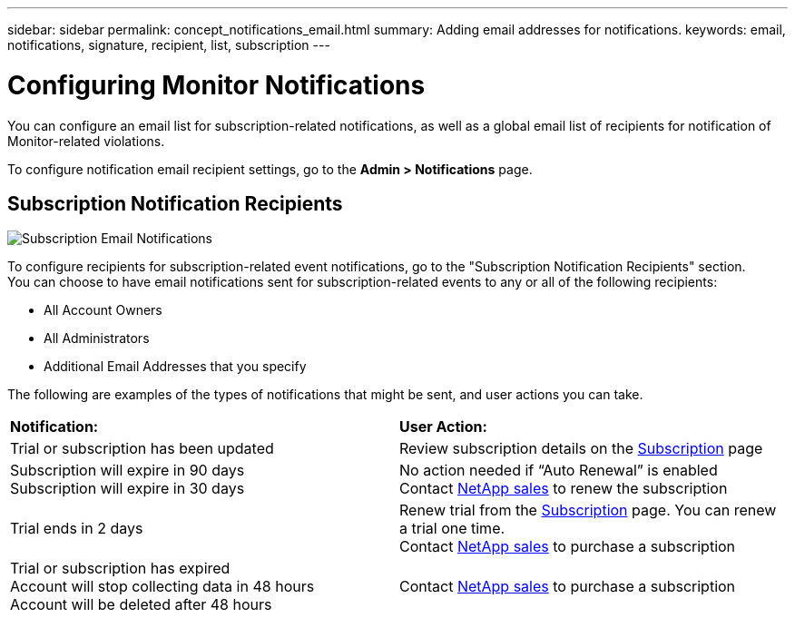 ---
sidebar: sidebar
permalink: concept_notifications_email.html
summary: Adding email addresses for notifications.
keywords: email, notifications, signature, recipient, list, subscription
---

= Configuring Monitor Notifications

:toc: macro
:hardbreaks:
:toclevels: 1
:nofooter:
:icons: font
:linkattrs:
:imagesdir: ./media/

[.lead]
You can configure an email list for subscription-related notifications, as well as a global email list of recipients for notification of Monitor-related violations. 

To configure notification email recipient settings, go to the *Admin > Notifications* page. 

== Subscription Notification Recipients

[.thumb]
image:SubscriptionNotificationSection.png[Subscription Email Notifications]

To configure recipients for subscription-related event notifications, go to the "Subscription Notification Recipients" section. 
You can choose to have email notifications sent for subscription-related events to any or all of the following recipients:

* All Account Owners
* All Administrators
* Additional Email Addresses that you specify

////
A notification email will be sent to the selected recipients when any of the following events occur:

==== Informational notifications:

* Your trial ends in two days
* Your subscription has been updated
* Your subscription will expire in 3 months

==== Critical notifications:

* Your trial subscription has ended
* Your trial account will stop collecting data in 48 hours
* Your trial account will be deleted after 48 hours
* Your subscription will expire in 1 month
* Your subscription has expired
* Your expired account will stop collecting data in 48 hours
* Your expired account will be deleted after 48 hours
////

The following are examples of the types of notifications that might be sent, and user actions you can take.

|===
|*Notification:*|*User Action:*
|Trial or subscription has been updated|Review subscription details on the link:concept_subscribing_to_cloud_insights.html[Subscription] page
|Subscription will expire in 90 days
Subscription will expire in 30 days|No action needed if “Auto Renewal” is enabled
Contact link:https://www.netapp.com/us/forms/sales-inquiry/cloud-insights-sales-inquiries.aspx[NetApp sales] to renew the subscription
|Trial ends in 2 days|Renew trial from the link:concept_subscribing_to_cloud_insights.html[Subscription] page. You can renew a trial one time.
Contact link:https://www.netapp.com/us/forms/sales-inquiry/cloud-insights-sales-inquiries.aspx[NetApp sales] to purchase a subscription
|Trial or subscription has expired
Account will stop collecting data in 48 hours 
Account will be deleted after 48 hours|Contact link:https://www.netapp.com/us/forms/sales-inquiry/cloud-insights-sales-inquiries.aspx[NetApp sales] to purchase a subscription
|===

////
== Global Recipient List for Performance Policy Notifications

[.thumb]
image:PerformancePolicyNotificationSection.png[Performance Policy Email Notifications]

To add recipients to the global performance policy notification email list, go to the "Global Performance Policy Recipients" section and enter email addresses separated by commas. Emails sent as alerts from performance policy threshold violations will be sent to all recipients on the list. 

If you make a mistake, you can click on [x] to remove a recipient from the list.

You can also add an optional signature block that will be attached to the email notifications sent.

NOTE: You can override the global list for a link:task_create_performance_policies.html[specific policy] when you configure that policy.
////

////
== Global Recipient List for Monitor Notifications

[.thumb]
image:GlobalMonitorNotificationSection.png[Monitors Email Notifications]

To add recipients to the global email list for monitor-related notifications, click on *Admin > Notifications*, and go to the "Global Monitor Notification Recipients" section.

You can choose to have email notifications sent for monitor-related events to any or all of the following recipients:

* All Account Owners
* All Administrators
* Additional Email Addresses that you specify

